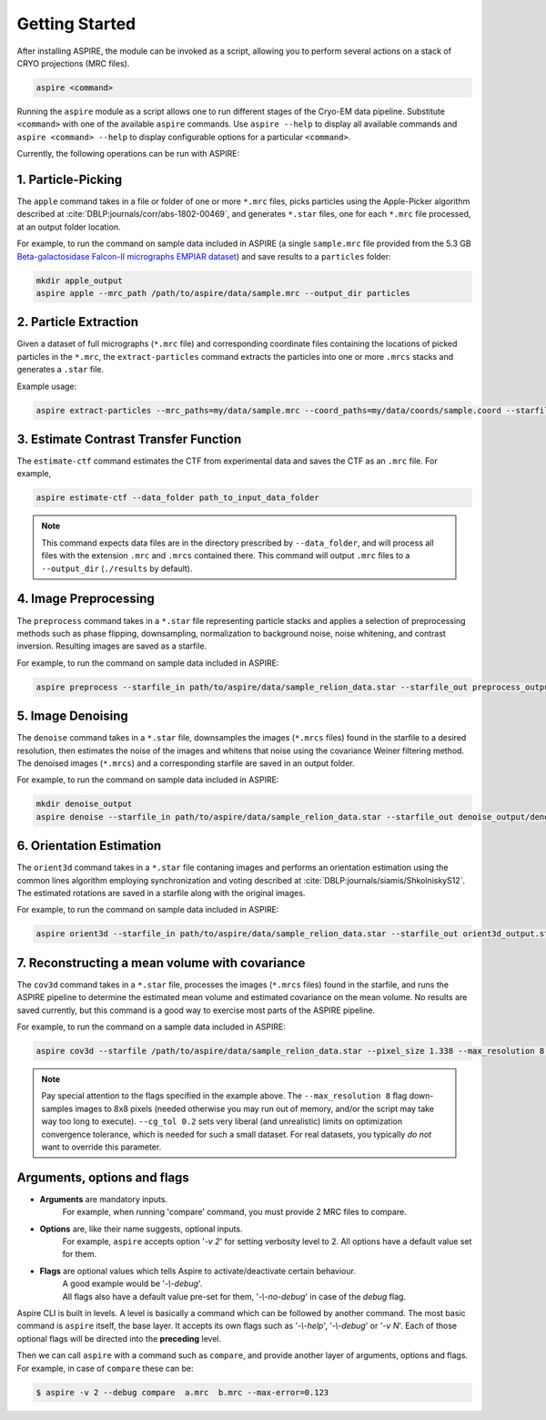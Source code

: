 Getting Started
===============

After installing ASPIRE, the module can be invoked as a script, allowing you to perform several actions on a stack of
CRYO projections (MRC files).

.. code-block:: console

    aspire <command>

Running the ``aspire`` module as a script allows one to run different stages of the Cryo-EM data pipeline.
Substitute ``<command>`` with one of the available ``aspire`` commands. Use ``aspire --help`` to display all available commands and ``aspire <command> --help`` to display configurable options for a particular ``<command>``.

Currently, the following operations can be run with ASPIRE:

1. Particle-Picking
###################

The ``apple`` command takes in a file or folder of one or more ``*.mrc`` files, picks particles using the Apple-Picker algorithm described at
:cite:`DBLP:journals/corr/abs-1802-00469`, and generates ``*.star`` files, one for each ``*.mrc`` file processed, at an output folder location.

For example, to run the command on sample data included in ASPIRE (a single ``sample.mrc`` file provided from the 5.3 GB
`Beta-galactosidase Falcon-II micrographs EMPIAR dataset <https://www.ebi.ac.uk/pdbe/emdb/empiar/entry/10017/>`_) and save results to a
``particles`` folder:

.. code-block:: console

    mkdir apple_output
    aspire apple --mrc_path /path/to/aspire/data/sample.mrc --output_dir particles

2. Particle Extraction
######################

Given a dataset of full micrographs (``*.mrc`` file) and corresponding coordinate files containing the locations
of picked particles in the ``*.mrc``, the ``extract-particles`` command extracts the particles into one or more ``.mrcs``
stacks and generates a ``.star`` file.

Example usage:

.. code-block::

    aspire extract-particles --mrc_paths=my/data/sample.mrc --coord_paths=my/data/coords/sample.coord --starfile_out=my_dataset_stack.star --particle_size=256 --centers

3. Estimate Contrast Transfer Function
######################################

The ``estimate-ctf`` command estimates the CTF from experimental data and saves the CTF as an ``.mrc`` file.  For example,

.. code-block:: console

      aspire estimate-ctf --data_folder path_to_input_data_folder

.. note::

    This command expects data files are in the directory prescribed by ``--data_folder``,
    and will process all files with the extension ``.mrc`` and ``.mrcs`` contained there.
    This command will output ``.mrc`` files to a ``--output_dir`` (``./results`` by default).

4. Image Preprocessing
######################

The ``preprocess`` command takes in a ``*.star`` file representing particle stacks and applies a selection of preprocessing
methods such as phase flipping, downsampling, normalization to background noise, noise whitening, and contrast inversion.
Resulting images are saved as a starfile.

For example, to run the command on sample data included in ASPIRE:

.. code-block:: console

   aspire preprocess --starfile_in path/to/aspire/data/sample_relion_data.star --starfile_out preprocess_output.star --downsample 8

5. Image Denoising
##################

The ``denoise`` command takes in a ``*.star`` file, downsamples the images (``*.mrcs`` files) found in the starfile
to a desired resolution, then estimates the noise of the images and whitens that noise using the covariance
Weiner filtering method. The denoised images (``*.mrcs``) and a corresponding starfile are saved in an output folder.

For example, to run the command on sample data included in ASPIRE:

.. code-block:: console

   mkdir denoise_output
   aspire denoise --starfile_in path/to/aspire/data/sample_relion_data.star --starfile_out denoise_output/denoised_images.star

6. Orientation Estimation
#########################

The ``orient3d`` command takes in a ``*.star`` file contaning images and performs an orientation estimation using the
common lines algorithm employing synchronization and voting described at :cite:`DBLP:journals/siamis/ShkolniskyS12`.
The estimated rotations are saved in a starfile along with the original images.

For example, to run the command on sample data included in ASPIRE:

.. code-block:: console

   aspire orient3d --starfile_in path/to/aspire/data/sample_relion_data.star --starfile_out orient3d_output.star

7. Reconstructing a mean volume with covariance
###############################################

The ``cov3d`` command takes in a ``*.star`` file, processes the images (``*.mrcs`` files) found in the starfile, and runs the ASPIRE pipeline
to determine the estimated mean volume and estimated covariance on the mean volume. No results are saved currently, but this command is
a good way to exercise most parts of the ASPIRE pipeline.

For example, to run the command on a sample data included in ASPIRE:

.. code-block:: console

    aspire cov3d --starfile /path/to/aspire/data/sample_relion_data.star --pixel_size 1.338 --max_resolution 8 --cg_tol 0.2

.. note::

    Pay special attention to the flags specified in the example above. The ``--max_resolution 8``
    flag down-samples images to 8x8 pixels (needed otherwise you may run out of memory, and/or the script may take way
    too long to execute). ``--cg_tol 0.2`` sets very liberal (and unrealistic) limits on optimization convergence
    tolerance, which is needed for such a small dataset. For real datasets, you typically *do not* want to override this
    parameter.

Arguments, options and flags
############################

- **Arguments** are mandatory inputs.
   For example, when running 'compare' command, you must provide 2 MRC files to compare.

- **Options** are, like their name suggests, optional inputs.
   For example, ``aspire`` accepts option '*-v 2*' for setting verbosity level to 2.
   All options have a default value set for them.

- **Flags** are optional values which tells Aspire to activate/deactivate certain behaviour.
   | A good example would be '*-\\-debug*'.
   | All flags also have a default value pre-set for them, '*-\\-no-debug*' in case of the *debug* flag.

Aspire CLI is built in levels. A level is basically a command which can
be followed by another command. The most basic command is ``aspire``
itself, the base layer. It accepts its own flags such as '*-\\-help*',
'*-\\-debug*' or '*-v N*'. Each of those optional flags will be directed into the **preceding** level.

Then we can call ``aspire`` with a command such as ``compare``, and
provide another layer of arguments, options and flags. For example, in case of ``compare`` these can be:

.. code-block:: console

   $ aspire -v 2 --debug compare  a.mrc  b.mrc --max-error=0.123


.. bibliography:: references.bib
